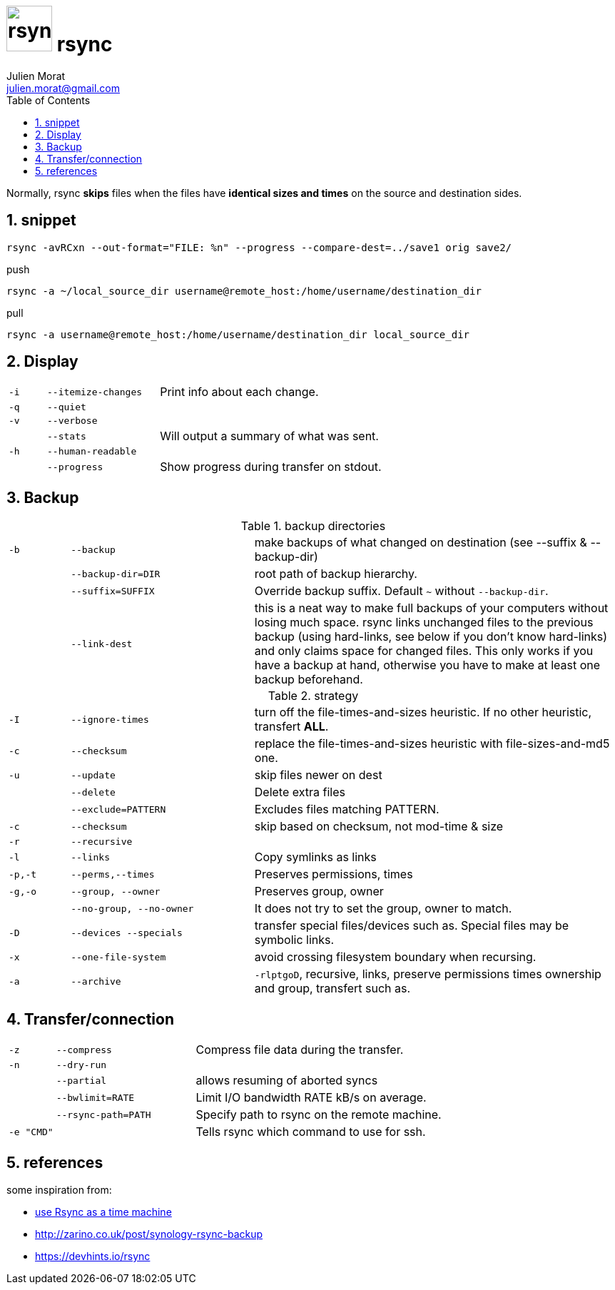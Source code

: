 = image:rsync_icon.svg["rsync", width=64px] rsync
:author: Julien Morat
:email: julien.morat@gmail.com
:sectnums:
:toc:
:toclevels: 1
:experimental:

Normally, rsync **skips** files when the files have **identical sizes and times** on the source and destination sides.

== snippet
[source,bash]
rsync -avRCxn --out-format="FILE: %n" --progress --compare-dest=../save1 orig save2/

[source,bash]
.push
rsync -a ~/local_source_dir username@remote_host:/home/username/destination_dir

[source,bash]
.pull
rsync -a username@remote_host:/home/username/destination_dir local_source_dir


== Display

[frame=none, grid=none, cols=">1m,3m,6"]
|===
| -i    | --itemize-changes | Print info about each change.
| -q    | --quiet           |
| -v    | --verbose         |
|       | --stats           | Will output a summary of what was sent.
| -h    | --human-readable  |
|       | --progress        | Show progress during transfer on stdout.
//| -P    | --partial --progress  |
|===

== Backup

[frame=none, grid=none, cols=">1m,3m,6"]
.backup directories
|===
| -b    | --backup          | make backups of what changed on destination (see --suffix & --backup-dir)
|       | --backup-dir=DIR  | root path of backup hierarchy.
|       | --suffix=SUFFIX   | Override backup suffix. Default `~` without `--backup-dir`.
|       | --link-dest       | this is a neat way to make full backups of your computers without losing much space. rsync links unchanged files to the previous backup (using hard-links, see below if you don’t know hard-links) and only claims space for changed files. This only works if you have a backup at hand, otherwise you have to make at least one backup beforehand.
|===

[frame=none, grid=none, cols=">1m,3m,6"]
.strategy
|===
| -I    | --ignore-times    | turn off the file-times-and-sizes heuristic. If no other heuristic, transfert **ALL**.
| -c    | --checksum        | replace the file-times-and-sizes heuristic with file-sizes-and-md5 one.
| -u    | --update          | skip files newer on dest
|       | --delete          | Delete extra files
|       | --exclude=PATTERN | Excludes files matching PATTERN.
| -c    | --checksum        | skip based on checksum, not mod-time & size
| -r    | --recursive       |
| -l    | --links           | Copy symlinks as links
| -p,-t | --perms,--times   | Preserves permissions, times
| -g,-o | --group, --owner  | Preserves group, owner
|       | --no-group, --no-owner | It does not try to set the group, owner to match.
| -D    | --devices --specials | transfer special files/devices such as. Special files may be symbolic links.
| -x    | --one-file-system | avoid crossing filesystem boundary when recursing.
| -a    | --archive         | `-rlptgoD`, recursive, links, preserve permissions times ownership and group, transfert such as.
|===

== Transfer/connection

[frame=none, grid=none, cols=">1m,3m,6"]
|===
| -z    | --compress        | Compress file data during the transfer.
| -n    | --dry-run         |
|       | --partial         | allows resuming of aborted syncs
|       | --bwlimit=RATE    | Limit I/O bandwidth RATE kB/s on average.
|       | --rsync-path=PATH | Specify path to rsync on the remote machine.
| -e "CMD" |                | Tells rsync which command to use for ssh.
|===


== references

some inspiration from:

 - https://blog.interlinked.org/tutorials/rsync_time_machine.html[use Rsync as a time machine]
 - http://zarino.co.uk/post/synology-rsync-backup
 - https://devhints.io/rsync
